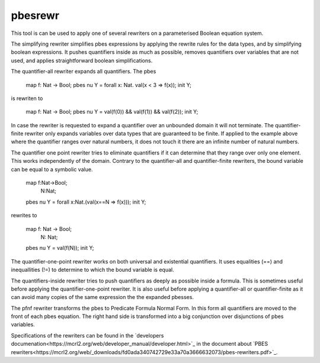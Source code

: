 .. index:: pbesrewr

.. _tool-pbesrewr:

pbesrewr
========

This tool is can be used to apply one of several rewriters on a parameterised
Boolean equation system. 

The simplifying rewriter simplifies pbes expressions by applying the rewrite
rules for the data types, and by simplifying boolean expressions. It pushes
quantifiers inside as much as possible, removes quantifiers over variables that
are not used, and applies straightforward boolean simplifications. 

The quantifier-all rewriter expands all quantifiers. The pbes 

   map  f: Nat -> Bool;
   pbes nu Y = forall x: Nat. val(x < 3 => f(x));
   init Y;

is rewriten to

   map  f: Nat -> Bool;
   pbes nu Y = val(f(0)) && val(f(1)) && val(f(2));
   init Y;

In case the rewriter is requested to expand a quantifier over an unbounded domain it
will not terminate. The quantifier-finite rewriter only expands variables over data
types that are guaranteed to be finite. If applied to the example above where 
the quantifier ranges over natural numbers, it does not touch it there are an
infinite number of natural numbers. 

The quantifier one point rewriter tries to eliminate quantifiers if it can determine that they
range over only one element. This works independently of the domain. Contrary to the quantifier-all
and quantifier-finite rewriters, the bound variable can be equal to a symbolic value.

   map f:Nat->Bool;
       N:Nat;
   pbes nu Y = forall x:Nat.(val(x==N => f(x)));
   init Y;

rewrites to 

   map  f: Nat -> Bool;
        N: Nat;
   pbes nu Y = val(f(N));
   init Y;

The quantifier-one-point rewriter works on both universal and existential quantifiers. It uses
equalities (==) and inequallities (!=) to determine to which the bound variable is equal. 

The quantifiers-inside rewriter tries to push quantifiers as deeply as possible inside a formula.
This is sometimes useful before applying the quantifier-one-point rewriter. It is also useful
before applying a quantifier-all or quantifier-finite as it can avoid many copies of the same
expression the the expanded pbesses. 

The pfnf rewriter transforms the pbes to Predicate Formula Normal Form. In this form all
quantifiers are moved to the front of each pbes equation. The right hand side is transformed
into a big conjunction over disjunctions of pbes variables. 

Specifications of the rewriters can be found in the
`developers documenation<https://mcrl2.org/web/developer_manual/developer.html>`_ in the 
document about `PBES rewriters<https://mcrl2.org/web/_downloads/fd0ada340742729e33a70a3666632073/pbes-rewriters.pdf>`_.
